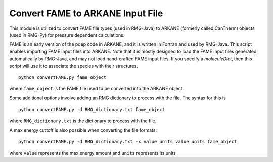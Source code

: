 .. _convertFAME:

***********************************
Convert FAME to ARKANE Input File
***********************************

This module is utilized to convert FAME file types (used in RMG-Java) to ARKANE (formerly called CanTherm) objects
(used in RMG-Py) for pressure dependent calculations.

FAME is an early version of the pdep code in ARKANE, and it is written in Fortran and used by RMG-Java.
This script enables importing FAME input files into ARKANE. Note that it is mostly designed to load the FAME input files
generated automatically by RMG-Java, and may not load hand-crafted FAME input files. If you specify a `moleculeDict`,
then this script will use it to associate the species with their structures. ::

    python convertFAME.py fame_object
    
where ``fame_object`` is the FAME file used to be converted into the ARKANE object.

Some additional options involve adding an RMG dictionary to process with the file.  The syntax for this is ::

	python convertFAME.py -d RMG_dictionary.txt fame_object
  
where ``RMG_dictionary.txt`` is the dictionary to process with the file.  

A max energy cuttoff is also possible when converting the file formats. ::

	python convertFAME.py -d RMG_dictionary.txt -x value units value units fame_object

where ``value`` represents the max energy amount and ``units`` represents its units
